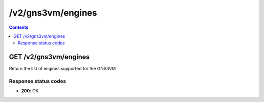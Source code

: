 /v2/gns3vm/engines
------------------------------------------------------------------------------------------------------------------------------------------

.. contents::

GET /v2/gns3vm/engines
~~~~~~~~~~~~~~~~~~~~~~~~~~~~~~~~~~~~~~~~~~~~~~~~~~~~~~~~~~~~~~~~~~~~~~~~~~~~~~~~~~~~~~~~~~~~~~~~~~~~~~~~~~~~~~~~~~~~~~~~~~~~~~~~~~~~~~~~~~~~~~~~~~~~~~~~~~~~~~
Return the list of engines supported for the GNS3VM

Response status codes
**********************
- **200**: OK

